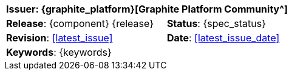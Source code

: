 //
// document id block - include into full front page file
//

//[cols="1,1", align="center", width=100%]
[%autowidth.spread]
|===
2+^|*Issuer*: {graphite_platform}[Graphite Platform Community^]

|*Release*: {component} {release} 	|*Status*: {spec_status}
|*Revision*: <<latest_issue>>	 	|*Date*: <<latest_issue_date>>
2+^|*Keywords*: {keywords}

|===
